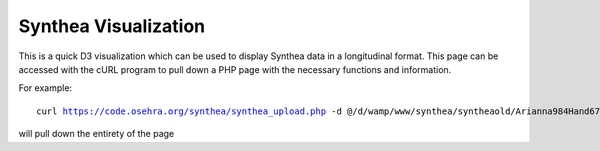 Synthea Visualization
=====================

This is a quick D3 visualization which can be used to display Synthea data
in a longitudinal format.  This page can be accessed with the cURL program
to pull down a PHP page with the necessary functions and information.

For example:

.. parsed-literal::

  curl https://code.osehra.org/synthea/synthea_upload.php -d @/d/wamp/www/synthea/syntheaold/Arianna984\ Hand679_130ec445-9989-49a4-888c-233bcfa9e7fc.json > arianna.php

will pull down the entirety of the page
